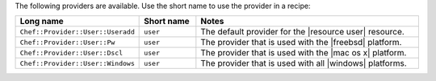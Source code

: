 .. The contents of this file are included in multiple topics.
.. This file should not be changed in a way that hinders its ability to appear in multiple documentation sets.

The following providers are available. Use the short name to use the provider in a recipe:

.. list-table::
   :widths: 150 80 320
   :header-rows: 1

   * - Long name
     - Short name
     - Notes
   * - ``Chef::Provider::User::Useradd``
     - ``user``
     - The default provider for the |resource user| resource.
   * - ``Chef::Provider::User::Pw``
     - ``user``
     - The provider that is used with the |freebsd| platform.
   * - ``Chef::Provider::User::Dscl``
     - ``user``
     - The provider that is used with the |mac os x| platform.
   * - ``Chef::Provider::User::Windows``
     - ``user``
     - The provider that is used with all |windows| platforms.
